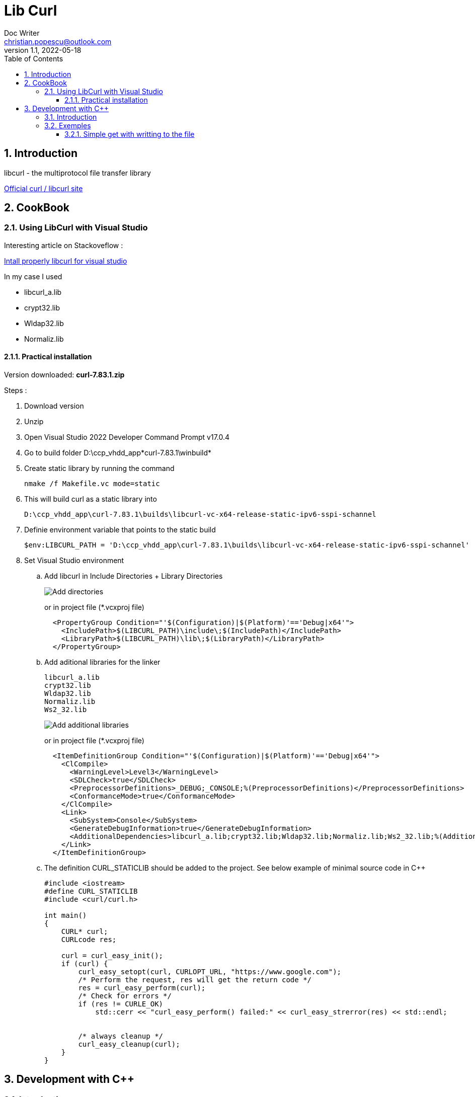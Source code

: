 = Lib Curl
Doc Writer <christian.popescu@outlook.com>
v 1.1, 2022-05-18
:toc:
:toclevels: 5
:sectnums:
:pdf-page-size: A3
:pdf-style:

== Introduction
libcurl - the multiprotocol file transfer library

https://curl.se/libcurl/[Official curl / libcurl site]

== CookBook
=== Using LibCurl with Visual Studio

Interesting article on Stackoveflow :

https://stackoverflow.com/questions/53861300/how-do-you-properly-install-libcurl-for-use-in-visual-studio-2017[Intall properly libcurl for visual studio]

In my case I used

* libcurl_a.lib
* crypt32.lib
* Wldap32.lib
* Normaliz.lib

==== Practical installation

Version downloaded: *curl-7.83.1.zip*

Steps :

. Download version
. Unzip
. Open Visual Studio 2022 Developer Command Prompt v17.0.4
. Go to build folder D:\ccp_vhdd_app\*curl-7.83.1\winbuild*
. Create static library by running the command

    nmake /f Makefile.vc mode=static

. This will build curl as a static library into

    D:\ccp_vhdd_app\curl-7.83.1\builds\libcurl-vc-x64-release-static-ipv6-sspi-schannel

. Definie environment variable that points to the static build

    $env:LIBCURL_PATH = 'D:\ccp_vhdd_app\curl-7.83.1\builds\libcurl-vc-x64-release-static-ipv6-sspi-schannel'

. Set Visual Studio environment

.. Add libcurl in Include Directories + Library Directories
+
image::img/VisualStudio add libcurl directories.png[Add directories]
+
or in project file (*.vcxproj file)
+
[source, xml]
----
  <PropertyGroup Condition="'$(Configuration)|$(Platform)'=='Debug|x64'">
    <IncludePath>$(LIBCURL_PATH)\include\;$(IncludePath)</IncludePath>
    <LibraryPath>$(LIBCURL_PATH)\lib\;$(LibraryPath)</LibraryPath>
  </PropertyGroup>
----
.. Add aditional libraries for the linker

    libcurl_a.lib
    crypt32.lib
    Wldap32.lib
    Normaliz.lib
    Ws2_32.lib
+
image::img/VisualStudio add linker additional libraries.png[Add additional libraries]
+
or in project file (*.vcxproj file)
+
[source, xml]
----
  <ItemDefinitionGroup Condition="'$(Configuration)|$(Platform)'=='Debug|x64'">
    <ClCompile>
      <WarningLevel>Level3</WarningLevel>
      <SDLCheck>true</SDLCheck>
      <PreprocessorDefinitions>_DEBUG;_CONSOLE;%(PreprocessorDefinitions)</PreprocessorDefinitions>
      <ConformanceMode>true</ConformanceMode>
    </ClCompile>
    <Link>
      <SubSystem>Console</SubSystem>
      <GenerateDebugInformation>true</GenerateDebugInformation>
      <AdditionalDependencies>libcurl_a.lib;crypt32.lib;Wldap32.lib;Normaliz.lib;Ws2_32.lib;%(AdditionalDependencies)</AdditionalDependencies>
    </Link>
  </ItemDefinitionGroup>
----
+
.. The definition CURL_STATICLIB should be added to the project. See below example of minimal source code in C++
+
[source, c++]
----
#include <iostream>
#define CURL_STATICLIB
#include <curl/curl.h>

int main()
{
    CURL* curl;
    CURLcode res;

    curl = curl_easy_init();
    if (curl) {
        curl_easy_setopt(curl, CURLOPT_URL, "https://www.google.com");
        /* Perform the request, res will get the return code */
        res = curl_easy_perform(curl);
        /* Check for errors */
        if (res != CURLE_OK)
            std::cerr << "curl_easy_perform() failed:" << curl_easy_strerror(res) << std::endl;


        /* always cleanup */
        curl_easy_cleanup(curl);
    }
}
----



== Development with C++


=== Introduction
Libcurl with c++
There's basically only one thing to keep in mind when using C++ instead of C when interfacing libcurl:

The callbacks CANNOT be non-static class member functions

Example C++ code:

[source, c++]
----
class AClass {
static size_t write_data(void *ptr, size_t size, size_t nmemb, void *ourpointer)
    {
        /* do what you want with the data */
    }
}
----

=== Exemples
==== Simple get with writting to the file

[source, c++]
----
#include <iostream>
#define CURL_STATICLIB
#include <curl/curl.h>

// to avoid issue with fopen
#pragma warning(disable:4996)

int main()
{
    CURL* curl;
    CURLcode res;

    curl = curl_easy_init();
    if (curl) {
        curl_easy_setopt(curl, CURLOPT_URL, "https://www.google.com");

        FILE* file = fopen("google_com.htm", "w");

        curl_easy_setopt(curl, CURLOPT_WRITEDATA, file);
        /* Perform the request, res will get the return code */
        res = curl_easy_perform(curl);
        /* Check for errors */
        if (res != CURLE_OK)
            std::cerr << "curl_easy_perform() failed:" << curl_easy_strerror(res) << std::endl;


        /* always cleanup */
        curl_easy_cleanup(curl);
        fclose(file);
    }
}
----